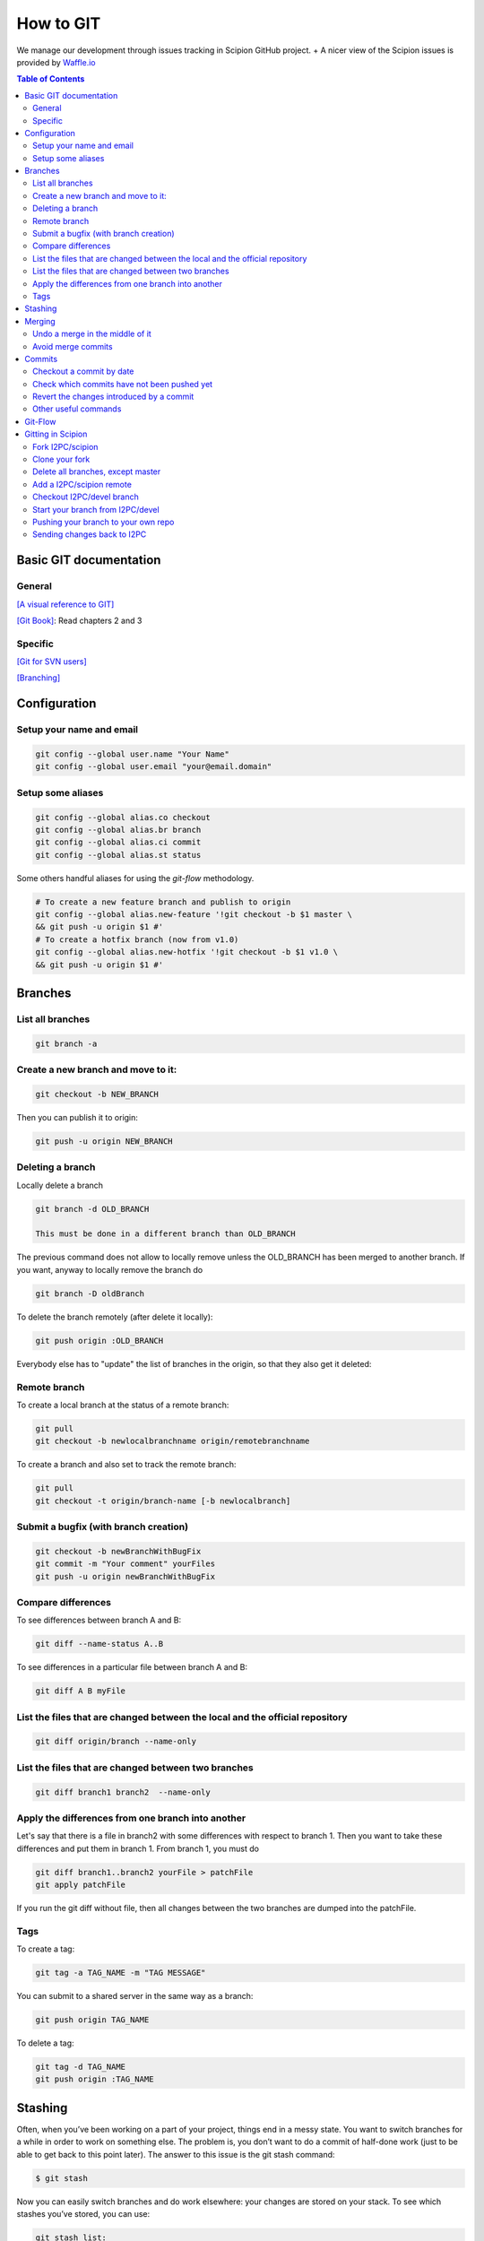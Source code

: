 .. _how-to-git:

==========
How to GIT
==========

We manage our development through issues tracking in Scipion GitHub project. +
A nicer view of the Scipion issues is provided by `Waffle.io <https://waffle.io/I2PC/scipion>`_

.. contents:: Table of Contents

Basic GIT documentation
=======================

General
-------
`[A visual reference to GIT] <http://marklodato.github.com/visual-git-guide/index-en.html>`_

`[Git Book] <http://git-scm.com/book>`_: Read chapters 2 and 3

Specific
--------
`[Git for SVN users] <https://git.wiki.kernel.org/index.php/GitSvnCrashCourse>`_

`[Branching] <http://gitref.org/branching/>`_

Configuration
=============

Setup your name and email
-------------------------

.. code-block:: bash

    git config --global user.name "Your Name"
    git config --global user.email "your@email.domain"

Setup some aliases
------------------

.. code-block:: bash

    git config --global alias.co checkout
    git config --global alias.br branch
    git config --global alias.ci commit
    git config --global alias.st status

Some others handful aliases for using the *git-flow* methodology.

.. code-block:: bash

    # To create a new feature branch and publish to origin
    git config --global alias.new-feature '!git checkout -b $1 master \
    && git push -u origin $1 #'
    # To create a hotfix branch (now from v1.0)
    git config --global alias.new-hotfix '!git checkout -b $1 v1.0 \
    && git push -u origin $1 #'

Branches
========

List all branches
-----------------

.. code-block:: bash

    git branch -a

Create a new branch and move to it:
-----------------------------------

.. code-block:: bash

    git checkout -b NEW_BRANCH

Then you can publish it to origin:

.. code-block:: bash

    git push -u origin NEW_BRANCH

Deleting a branch
-----------------

Locally delete a branch

.. code-block:: bash

    git branch -d OLD_BRANCH

    This must be done in a different branch than OLD_BRANCH

The previous command does not allow to locally remove unless the
OLD_BRANCH has been merged to another branch. If you want, anyway to
locally remove the branch do

.. code-block:: bash

    git branch -D oldBranch

To delete the branch remotely (after delete it locally):

.. code-block:: bash

    git push origin :OLD_BRANCH

Everybody else has to "update" the list of branches in the origin, so
that they also get it deleted:

.. code-block:: bash
    git remote prune origin

Remote branch
-------------

To create a local branch at the status of a remote branch:

.. code-block:: bash

    git pull
    git checkout -b newlocalbranchname origin/remotebranchname

To create a branch and also set to track the remote branch:

.. code-block:: bash

    git pull
    git checkout -t origin/branch-name [-b newlocalbranch]


Submit a bugfix (with branch creation)
--------------------------------------

.. code-block:: bash

    git checkout -b newBranchWithBugFix
    git commit -m "Your comment" yourFiles
    git push -u origin newBranchWithBugFix

Compare differences
-------------------

To see differences between branch A and B:

.. code-block:: bash

    git diff --name-status A..B

To see differences in a particular file between branch A and B:

.. code-block:: bash

    git diff A B myFile

List the files that are changed between the local and the official repository
-----------------------------------------------------------------------------
.. code-block:: bash

    git diff origin/branch --name-only

List the files that are changed between two branches
----------------------------------------------------

.. code-block:: bash

    git diff branch1 branch2  --name-only

Apply the differences from one branch into another
--------------------------------------------------

Let's say that there is a file in branch2 with some differences with respect to
branch 1. Then you want to take these differences and put them in branch 1.
From branch 1, you must do

.. code-block:: bash

    git diff branch1..branch2 yourFile > patchFile
    git apply patchFile

If you run the git diff without file, then all changes between the two branches
are dumped into the patchFile.

Tags
----

To create a tag:

.. code-block:: bash

    git tag -a TAG_NAME -m "TAG MESSAGE"

You can submit to a shared server in the same way as a branch:

.. code-block:: bash

    git push origin TAG_NAME

To delete a tag:

.. code-block:: bash

    git tag -d TAG_NAME
    git push origin :TAG_NAME

Stashing
========

Often, when you’ve been working on a part of your project, things end in
a messy state. You want to switch branches for a while in order to work
on something else. The problem is, you don’t want to do a commit of
half-done work (just to be able to get back to this point later). The
answer to this issue is the git stash command:

.. code-block:: bash

    $ git stash

Now you can easily switch branches and do work elsewhere: your changes
are stored on your stack. To see which stashes you’ve stored, you can
use:

.. code-block:: bash

    git stash list:

You can reapply the one you just stashed by using the command shown in
the help output of the original stash command:

.. code-block:: bash

    git stash pop

more: http://git-scm.com/book/en/Git-Tools-Stashing

Merging
=======

Undo a merge in the middle of it
--------------------------------

Let's say you are in the middle of a merging, and you regret from the
changes you have already been introducing. Files that are not related to
the merging conflicts are unaffected by this command.

.. code-block:: bash

    git merge --abort


Avoid merge commits
--------------------

If you want to avoid merge commits follow
this `[link] <http://kernowsoul.com/blog/2012/06/20/4-ways-to-avoid-merge-commits-in-git>`_

In summary use:

.. code-block:: bash

    git pull --rebase

or make it the default behavior in the config.


Commits
=======

Checkout a commit by date
--------------------------

In case of looking for a commit by date, the repository can be moved by:

.. code-block:: bash

    git co `git rev-list -n 1 --before="2011-06-21 13:37" master`

Check which commits have not been pushed yet
--------------------------------------------

.. code-block:: bash

    git log origin/master..master


Revert the changes introduced by a commit
-----------------------------------------

If you have committed and pushed some changes, you may undo them by

.. code-block:: bash

    git revert [commitHash]

Other useful commands
---------------------

.. code-block:: bash

    git grep

* Look for specified patterns in the tracked files in the work tree.

.. code-block:: bash

    git blame

* Show what revision and author last modified each line of a file.

Git-Flow
========

Since January-2016, we started to follow the *git-flow* development methodology
using git.

Summarizing, there are two main branches: *master* and *devel*. New branches
should be opened from devel for each new feature that will be included in the
next release. Feature-branches should be merged back through Pull Requests in
GitHub to allow peer-review and discussions. Master branch should always contain
a released status. When we are ready for a new release, we should create a
release-branch from devel and only commit bug-fixes to it. When this
release-branch is merged (also through Pull Request) to master, it means a new
release that should be tagged in master.

The following image illustrates very well this workflow and a very nice explanation
can be found `[here] <http://nvie.com/posts/a-successful-git-branching-model>`_.

.. figure:: http://nvie.com/img/git-model@2x.png
   :align: center
   :width: 500
   :alt: Table mode.


Gitting in Scipion
==================

Fork I2PC/scipion
-----------------

Look for the fork icon (top-right) and make a Fork on your account o institutional account.
image::https://help.github.com/assets/images/help/repository/fork_button.jpg[ForkIcon]

Clone your fork
---------------

.. code-block:: bash

    git clone git@github.com:YourUserNameHere/scipion.git --origin privatescipion

This should bring your repo to your machine with the remote name
"privatescipion". Feel free to use a different name. It's yours!

Delete all branches, except master
-----------------------------------

You can keep them, but to avoid confusions, you might want to start with a
branchless repo. Well, I guess you need to keep one: Keep master.

Add a I2PC/scipion remote
-------------------------

.. code-block:: bash

    git remote add I2PC https://github.com/I2PC/scipion.git

This adds a second remote name I2PC. Again, feel free to name it your way.

In order to catch the branches list from the new repo,

.. code-block:: bash

    git pull --all

Checkout I2PC/devel branch
---------------------------

Once you have 2 remotes you have to be more specific when checking out branches
from a remote.

To checkout devel, from I2PC type:

.. code-block:: bash

    git checkout -b devel I2PC/devel

TIP: To check the upstreams (where your local branch will push to) of your
branches type:

.. code-block:: bash

    git branch -vv

Start your branch from I2PC/devel
----------------------------------

Now, when you need a branch to work on something new, that branch should go to
your "privatescipion" but start from, usually, I2PC/devel.


.. code-block:: bash

    git checkout -b mynewfeature devel

now you can work locally as usual with your commits, etc.

Pushing your branch to your own repo
------------------------------------

Whenever you want to send changes, you must send them to your remote:
+git push --set-upstream privatescipion mynewfeature+

Sending changes back to I2PC
-----------------------------

Let's update your "mynewfeature" branch with possible devel changes.

.. code-block:: bash

    git checkout devel
    git pull
    git checkout -
    git merge devel

Resolve conflicts if any. And push the branch again to your privatescipion with:
+git push+

Finally, just create a PR across forks using as base I2PC/devel


= Other useful resources

`[gitflow: A successful Git branching model] <http://nvie.com/posts/a-successful-git-branching-model/>`_

`[Use SSH keys in Github and forget about passwords] <http://help.github.com/articles/generating-ssh-keys/>`_

`[Changing a remote's URL] <http://help.github.com/articles/changing-a-remote-s-url/>`_

`[online git tutorial] <http://try.github.io/levels/1/challenges/1>`_
